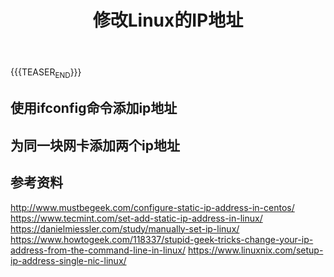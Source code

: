 #+BEGIN_COMMENT
.. title: 修改Linux的IP地址
.. slug: linux-change-ip-address
.. date: 2019-10-21 11:03:48 UTC+08:00
.. tags: linux, ip
.. category: linux
.. link:
.. description:
.. type: text
.. status: draft
#+END_COMMENT
#+OPTIONS: num:t

#+TITLE: 修改Linux的IP地址

{{{TEASER_END}}}

** 使用ifconfig命令添加ip地址

** 为同一块网卡添加两个ip地址

** 参考资料
[[http://www.mustbegeek.com/configure-static-ip-address-in-centos/]]
https://www.tecmint.com/set-add-static-ip-address-in-linux/
https://danielmiessler.com/study/manually-set-ip-linux/
https://www.howtogeek.com/118337/stupid-geek-tricks-change-your-ip-address-from-the-command-line-in-linux/
https://www.linuxnix.com/setup-ip-address-single-nic-linux/
